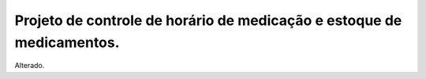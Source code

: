 Projeto de controle de horário de medicação e estoque de medicamentos.
----------------------------------------------------------------------

Alterado.
